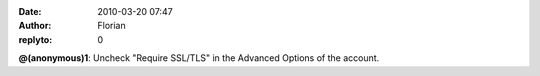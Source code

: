:date: 2010-03-20 07:47
:author: Florian
:replyto: 0

**@(anonymous)1**: Uncheck "Require SSL/TLS" in the Advanced Options of the account.
